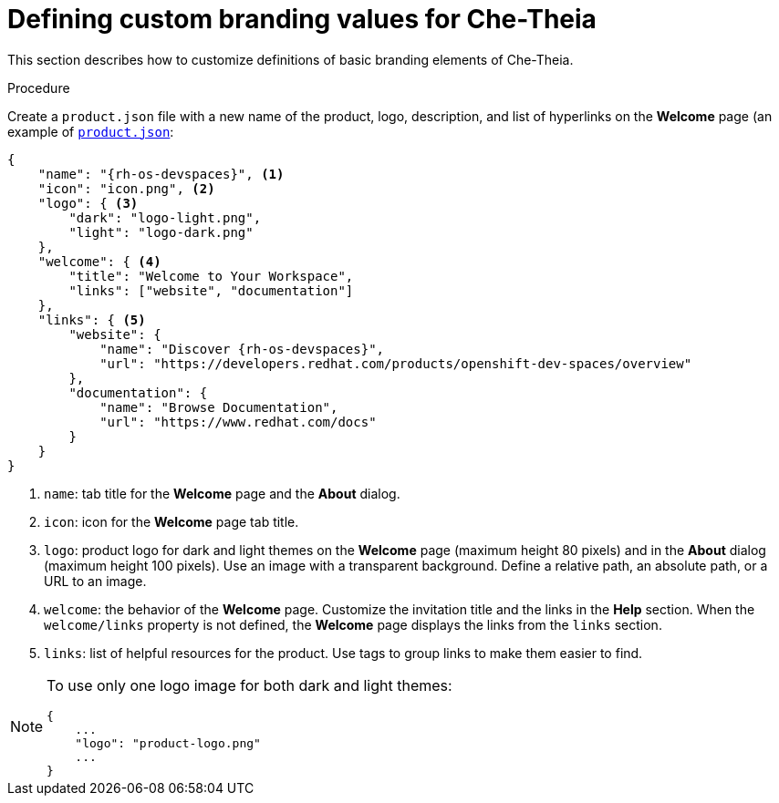// Module included in the following assemblies:
//
// branding-che-theia

[id="defining-custom-branding-values-for-che-theia"]
= Defining custom branding values for Che-Theia

This section describes how to customize definitions of basic branding elements of Che-Theia.

.Procedure

Create a `product.json` file with a new name of the product, logo, description, and list of hyperlinks on the *Welcome* page (an example of link:https://raw.githubusercontent.com/che-samples/che-theia-branding-example/master/branding/product.json[`product.json`]:

[source,json,attrs="nowrap",subs="+attributes"]
----
{
    "name": "{rh-os-devspaces}", <1>
    "icon": "icon.png", <2>
    "logo": { <3>
        "dark": "logo-light.png",
        "light": "logo-dark.png"
    },
    "welcome": { <4>
        "title": "Welcome to Your Workspace",
        "links": ["website", "documentation"]
    },
    "links": { <5>
        "website": {
            "name": "Discover {rh-os-devspaces}",
            "url": "https://developers.redhat.com/products/openshift-dev-spaces/overview"
        },
        "documentation": {
            "name": "Browse Documentation",
            "url": "https://www.redhat.com/docs"
        }
    }
}

----
<1> `name`: tab title for the *Welcome* page and the *About* dialog.
<2> `icon`: icon for the *Welcome* page tab title.
<3> `logo`: product logo for dark and light themes on the *Welcome* page (maximum height 80 pixels) and in the *About* dialog (maximum height 100 pixels). Use an image with a transparent background. Define a relative path, an absolute path, or a URL to an image.
<4> `welcome`: the behavior of the *Welcome* page. Customize the invitation title and the links in the *Help* section. When the `welcome/links` property is not defined, the *Welcome* page displays the links from the `links` section.
<5> `links`: list of helpful resources for the product. Use tags to group links to make them easier to find.

[NOTE]
====
To use only one logo image for both dark and light themes:

[source,json,attrs="nowrap"]
----
{
    ...
    "logo": "product-logo.png"
    ...
}
----
====


////
.Additional resources
////
